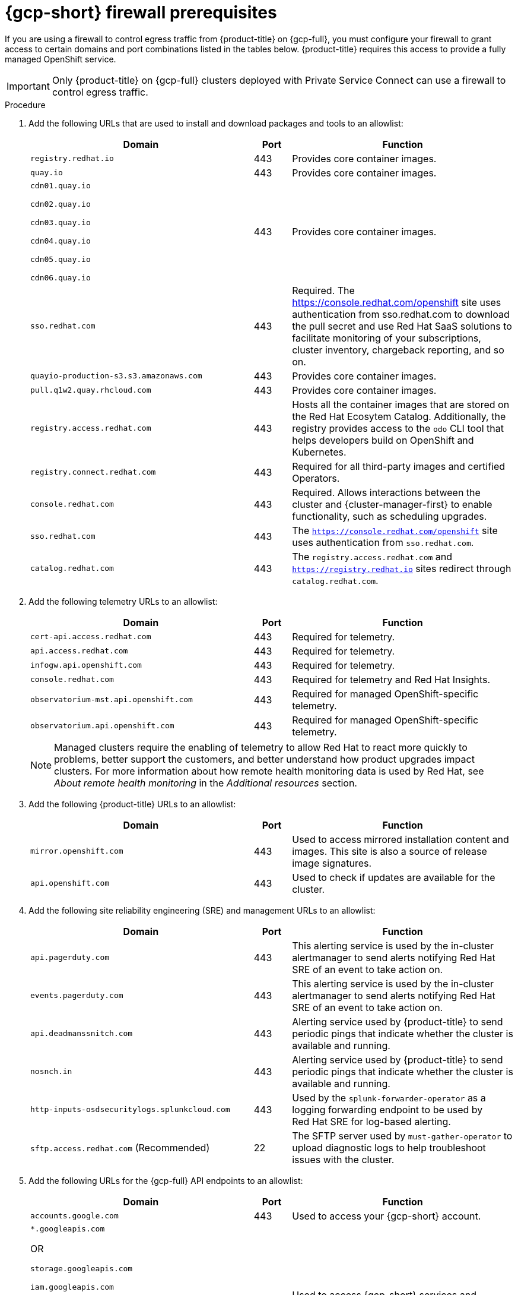 // Module included in the following assemblies:
//
// * osd_planning/gcp-ccs.adoc

:_mod-docs-content-type: PROCEDURE
[id="osd-gcp-psc-firewall-prerequisites_{context}"]
= {gcp-short} firewall prerequisites

If you are using a firewall to control egress traffic from {product-title} on {gcp-full}, you must configure your firewall to grant access to certain domains and port combinations listed in the tables below. {product-title} requires this access to provide a fully managed OpenShift service.

[IMPORTANT]
====
Only {product-title} on {gcp-full} clusters deployed with Private Service Connect can use a firewall to control egress traffic.
====

// .Prerequisites
// Per SMEs, no prereqs. Will confirm with QE when ticket is reviewed.

.Procedure

. Add the following URLs that are used to install and download packages and tools to an allowlist:
+
[cols="6,1,6",options="header"]
|===
|Domain | Port | Function
|`registry.redhat.io`
|443
|Provides core container images.

|`quay.io`
|443
|Provides core container images.

|`cdn01.quay.io`

 `cdn02.quay.io`

 `cdn03.quay.io`

 `cdn04.quay.io`

 `cdn05.quay.io`

 `cdn06.quay.io`

|443
|Provides core container images.

|`sso.redhat.com`
|443
|Required. The https://console.redhat.com/openshift site uses authentication from sso.redhat.com to download the pull secret and use Red Hat SaaS solutions to facilitate monitoring of your subscriptions, cluster inventory, chargeback reporting, and so on.

|`quayio-production-s3.s3.amazonaws.com`
|443
|Provides core container images.

|`pull.q1w2.quay.rhcloud.com`
|443
|Provides core container images.

|`registry.access.redhat.com`
|443
|Hosts all the container images that are stored on the Red{nbsp}Hat Ecosytem Catalog. Additionally, the registry provides access to the `odo` CLI tool that helps developers build on OpenShift and Kubernetes.

|`registry.connect.redhat.com`
|443
|Required for all third-party images and certified Operators.

|`console.redhat.com`
|443
|Required. Allows interactions between the cluster and {cluster-manager-first} to enable functionality, such as scheduling upgrades.

|`sso.redhat.com`
|443
|The `https://console.redhat.com/openshift` site uses authentication from `sso.redhat.com`.

|`catalog.redhat.com`
|443
|The `registry.access.redhat.com` and `https://registry.redhat.io` sites redirect through `catalog.redhat.com`.
|===
+
. Add the following telemetry URLs to an allowlist:
+
[cols="6,1,6",options="header"]
|===
|Domain | Port | Function

|`cert-api.access.redhat.com`
|443
|Required for telemetry.

|`api.access.redhat.com`
|443
|Required for telemetry.

|`infogw.api.openshift.com`
|443
|Required for telemetry.

|`console.redhat.com`
|443
|Required for telemetry and Red{nbsp}Hat Insights.

|`observatorium-mst.api.openshift.com`
|443
|Required for managed OpenShift-specific telemetry.

|`observatorium.api.openshift.com`
|443
|Required for managed OpenShift-specific telemetry.
|===
+

[NOTE]
====
Managed clusters require the enabling of telemetry to allow Red Hat to react more quickly to problems, better support the customers, and better understand how product upgrades impact clusters. For more information about how remote health monitoring data is used by Red Hat, see _About remote health monitoring_ in the _Additional resources_ section.
====

. Add the following {product-title} URLs to an allowlist:
+
[cols="6,1,6",options="header"]
|===
|Domain | Port | Function

|`mirror.openshift.com`
|443
|Used to access mirrored installation content and images. This site is also a source of release image signatures.

|`api.openshift.com`
|443
|Used to check if updates are available for the cluster.
|===

. Add the following site reliability engineering (SRE) and management URLs to an allowlist:
+
[cols="6,1,6",options="header"]
|===
|Domain | Port | Function

|`api.pagerduty.com`
|443
|This alerting service is used by the in-cluster alertmanager to send alerts notifying Red{nbsp}Hat SRE of an event to take action on.

|`events.pagerduty.com`
|443
|This alerting service is used by the in-cluster alertmanager to send alerts notifying Red{nbsp}Hat SRE of an event to take action on.

|`api.deadmanssnitch.com`
|443
|Alerting service used by {product-title} to send periodic pings that indicate whether the cluster is available and running.

|`nosnch.in`
|443
|Alerting service used by {product-title} to send periodic pings that indicate whether the cluster is available and running.

|`http-inputs-osdsecuritylogs.splunkcloud.com`
|443
|Used by the `splunk-forwarder-operator` as a logging forwarding endpoint to be used by Red{nbsp}Hat SRE for log-based alerting.

|`sftp.access.redhat.com` (Recommended)
|22
|The SFTP server used by `must-gather-operator` to upload diagnostic logs to help troubleshoot issues with the cluster.
|===

. Add the following URLs for the {gcp-full} API endpoints to an allowlist:
+
[cols="6,1,6",options="header"]
|===
|Domain | Port | Function

| `accounts.google.com`
| 443
| Used to access your {gcp-short} account.

|`*.googleapis.com`

OR

 `storage.googleapis.com`

 `iam.googleapis.com`

 `serviceusage.googleapis.com`

 `cloudresourcemanager.googleapis.com`

 `compute.googleapis.com`

 `oauth2.googleapis.com`

 `dns.googleapis.com`

 `iamcredentials.googleapis.com`
| 443
| Used to access {gcp-short} services and resources. Review link:https://cloud.google.com/endpoints/docs[Cloud Endpoints] in the {gcp-short} documentation to determine the endpoints to allow for your APIs.
|===
+
[NOTE]
====
Required Google APIs can be exposed using the link:https://cloud.google.com/vpc-service-controls/docs/restricted-vip-services[Private Google Access restricted virtual IP (VIP)], with the exception of the Service Usage API (serviceusage.googleapis.com). To circumvent this, you must expose the Service Usage API using the link:https://cloud.google.com/vpc/docs/configure-private-google-access#domain-options[Private Google Access private VIP].
====